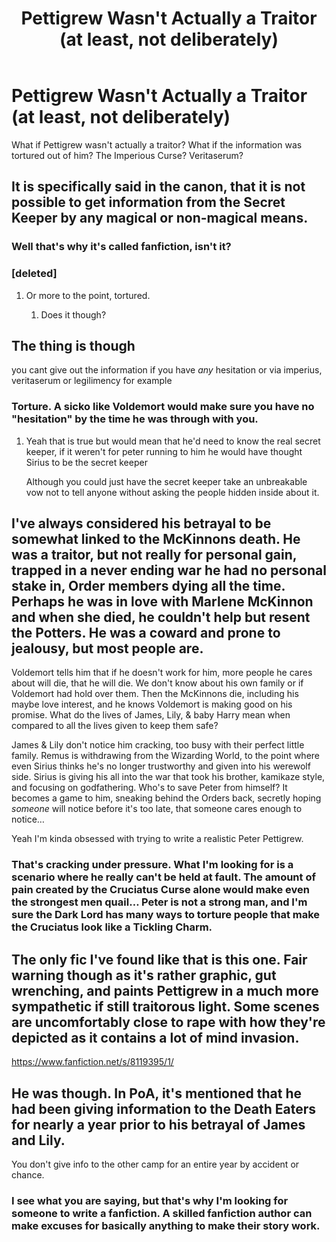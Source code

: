 #+TITLE: Pettigrew Wasn't Actually a Traitor (at least, not deliberately)

* Pettigrew Wasn't Actually a Traitor (at least, not deliberately)
:PROPERTIES:
:Author: KevMan18
:Score: 3
:DateUnix: 1581464818.0
:DateShort: 2020-Feb-12
:FlairText: Prompt
:END:
What if Pettigrew wasn't actually a traitor? What if the information was tortured out of him? The Imperious Curse? Veritaserum?


** It is specifically said in the canon, that it is not possible to get information from the Secret Keeper by any magical or non-magical means.
:PROPERTIES:
:Author: ceplma
:Score: 6
:DateUnix: 1581489970.0
:DateShort: 2020-Feb-12
:END:

*** Well that's why it's called fanfiction, isn't it?
:PROPERTIES:
:Author: KevMan18
:Score: 1
:DateUnix: 1581736633.0
:DateShort: 2020-Feb-15
:END:


*** [deleted]
:PROPERTIES:
:Score: 1
:DateUnix: 1581512494.0
:DateShort: 2020-Feb-12
:END:

**** Or more to the point, tortured.
:PROPERTIES:
:Author: KevMan18
:Score: 1
:DateUnix: 1581736653.0
:DateShort: 2020-Feb-15
:END:

***** Does it though?
:PROPERTIES:
:Author: Archangel004
:Score: 1
:DateUnix: 1581737957.0
:DateShort: 2020-Feb-15
:END:


** The thing is though

you cant give out the information if you have /any/ hesitation or via imperius, veritaserum or legilimency for example
:PROPERTIES:
:Author: Erkkifloof
:Score: 4
:DateUnix: 1581529054.0
:DateShort: 2020-Feb-12
:END:

*** Torture. A sicko like Voldemort would make sure you have no "hesitation" by the time he was through with you.
:PROPERTIES:
:Author: KevMan18
:Score: 1
:DateUnix: 1582305272.0
:DateShort: 2020-Feb-21
:END:

**** Yeah that is true but would mean that he'd need to know the real secret keeper, if it weren't for peter running to him he would have thought Sirius to be the secret keeper

Although you could just have the secret keeper take an unbreakable vow not to tell anyone without asking the people hidden inside about it.
:PROPERTIES:
:Author: Erkkifloof
:Score: 1
:DateUnix: 1582309251.0
:DateShort: 2020-Feb-21
:END:


** I've always considered his betrayal to be somewhat linked to the McKinnons death. He was a traitor, but not really for personal gain, trapped in a never ending war he had no personal stake in, Order members dying all the time. Perhaps he was in love with Marlene McKinnon and when she died, he couldn't help but resent the Potters. He was a coward and prone to jealousy, but most people are.

Voldemort tells him that if he doesn't work for him, more people he cares about will die, that he will die. We don't know about his own family or if Voldemort had hold over them. Then the McKinnons die, including his maybe love interest, and he knows Voldemort is making good on his promise. What do the lives of James, Lily, & baby Harry mean when compared to all the lives given to keep them safe?

James & Lily don't notice him cracking, too busy with their perfect little family. Remus is withdrawing from the Wizarding World, to the point where even Sirius thinks he's no longer trustworthy and given into his werewolf side. Sirius is giving his all into the war that took his brother, kamikaze style, and focusing on godfathering. Who's to save Peter from himself? It becomes a game to him, sneaking behind the Orders back, secretly hoping /someone/ will notice before it's too late, that someone cares enough to notice...

Yeah I'm kinda obsessed with trying to write a realistic Peter Pettigrew.
:PROPERTIES:
:Score: 10
:DateUnix: 1581469409.0
:DateShort: 2020-Feb-12
:END:

*** That's cracking under pressure. What I'm looking for is a scenario where he really can't be held at fault. The amount of pain created by the Cruciatus Curse alone would make even the strongest men quail... Peter is not a strong man, and I'm sure the Dark Lord has many ways to torture people that make the Cruciatus look like a Tickling Charm.
:PROPERTIES:
:Author: KevMan18
:Score: 2
:DateUnix: 1581474624.0
:DateShort: 2020-Feb-12
:END:


** The only fic I've found like that is this one. Fair warning though as it's rather graphic, gut wrenching, and paints Pettigrew in a much more sympathetic if still traitorous light. Some scenes are uncomfortably close to rape with how they're depicted as it contains a lot of mind invasion.

[[https://www.fanfiction.net/s/8119395/1/]]
:PROPERTIES:
:Author: DruidofRavens
:Score: 2
:DateUnix: 1581496570.0
:DateShort: 2020-Feb-12
:END:


** He was though. In PoA, it's mentioned that he had been giving information to the Death Eaters for nearly a year prior to his betrayal of James and Lily.

You don't give info to the other camp for an entire year by accident or chance.
:PROPERTIES:
:Author: avittamboy
:Score: 1
:DateUnix: 1581656831.0
:DateShort: 2020-Feb-14
:END:

*** I see what you are saying, but that's why I'm looking for someone to write a fanfiction. A skilled fanfiction author can make excuses for basically anything to make their story work.
:PROPERTIES:
:Author: KevMan18
:Score: 1
:DateUnix: 1582305388.0
:DateShort: 2020-Feb-21
:END:

